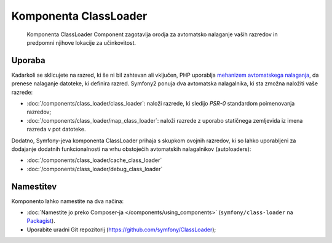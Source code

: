 .. index::
    single: Components; ClassLoader

Komponenta ClassLoader
=======================

    Komponenta ClassLoader Component zagotavlja orodja za avtomatsko nalaganje vaših razredov
    in predpomni njihove lokacije za učinkovitost.

Uporaba
-------

Kadarkoli se sklicujete na razred, ki še ni bil zahtevan ali vključen,
PHP uporablja `mehanizem avtomatskega nalaganja`_, da prenese nalaganje datoteke,
ki definira razred. Symfony2 ponuja dva avtomatska nalagalnika, ki sta zmožna
naložiti vaše razrede:

* :doc:`/components/class_loader/class_loader`: naloži razrede, ki sledijo
  `PSR-0` standardom poimenovanja razredov;

* :doc:`/components/class_loader/map_class_loader`: naloži razrede z uporabo
  statičnega zemljevida iz imena razreda v pot datoteke.

Dodatno, Symfony-jeva komponenta ClassLoader prihaja s skupkom ovojnih
razredov, ki so lahko uporabljeni za dodajanje dodatnih funkcionalnosti na
vrhu obstoječih avtomatskih nalagalnikov (autoloaders):

* :doc:`/components/class_loader/cache_class_loader`
* :doc:`/components/class_loader/debug_class_loader`

Namestitev
----------

Komponento lahko namestite na dva načina:

* :doc:`Namestite jo preko Composer-ja </components/using_components>` (``symfony/class-loader``
  na `Packagist`_).
* Uporabite uradni Git repozitorij (https://github.com/symfony/ClassLoader);

.. _`mehanizem avtomatskega nalaganja`: http://php.net/manual/en/language.oop5.autoload.php
.. _Packagist: https://packagist.org/packages/symfony/class-loader
